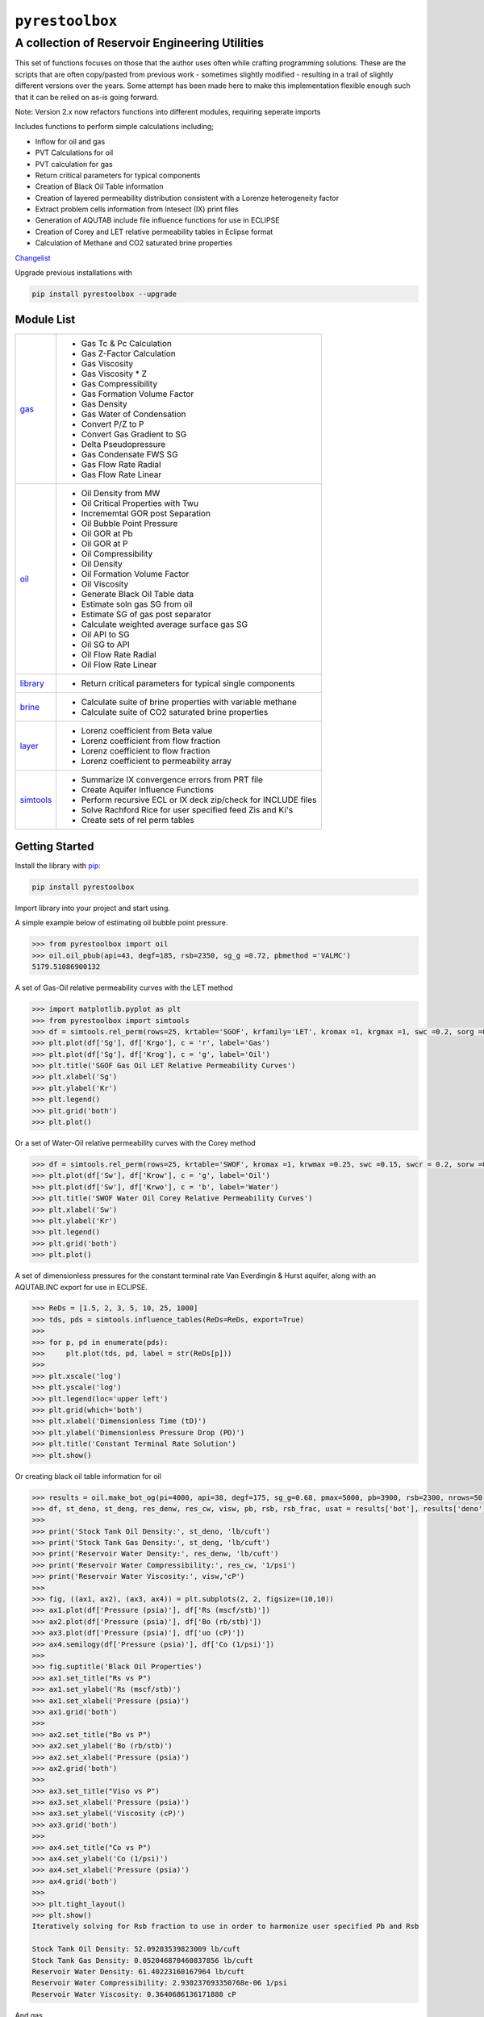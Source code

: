 ===================================
``pyrestoolbox``
===================================

-----------------------------
A collection of Reservoir Engineering Utilities
-----------------------------

This set of functions focuses on those that the author uses often while crafting programming solutions. 
These are the scripts that are often copy/pasted from previous work - sometimes slightly modified - resulting in a trail of slightly different versions over the years. Some attempt has been made here to make this implementation flexible enough such that it can be relied on as-is going forward.

Note: Version 2.x now refactors functions into different modules, requiring seperate imports

Includes functions to perform simple calculations including;

- Inflow for oil and gas
- PVT Calculations for oil
- PVT calculation for gas
- Return critical parameters for typical components
- Creation of Black Oil Table information
- Creation of layered permeability distribution consistent with a Lorenze heterogeneity factor
- Extract problem cells information from Intesect (IX) print files
- Generation of AQUTAB include file influence functions for use in ECLIPSE
- Creation of Corey and LET relative permeability tables in Eclipse format
- Calculation of Methane and CO2 saturated brine properties

`Changelist <https://github.com/mwburgoyne/pyResToolbox/blob/main/docs/changelist.rst>`_ 

Upgrade previous installations with

.. code-block:: shell

    pip install pyrestoolbox --upgrade


Module List
=============

+----------------------------------------------------------------------------------------------------+-----------------------------------------------------------------+
| `gas <https://github.com/mwburgoyne/pyResToolbox/tree/main/pyrestoolbox/docs/gas.rst>`_            | - Gas Tc & Pc Calculation                                       |
|                                                                                                    | - Gas Z-Factor Calculation                                      |
|                                                                                                    | - Gas Viscosity                                                 |
|                                                                                                    | - Gas Viscosity * Z                                             |
|                                                                                                    | - Gas Compressibility                                           |
|                                                                                                    | - Gas Formation Volume Factor                                   |
|                                                                                                    | - Gas Density                                                   |
|                                                                                                    | - Gas Water of Condensation                                     |
|                                                                                                    | - Convert P/Z to P                                              |
|                                                                                                    | - Convert Gas Gradient to SG                                    |
|                                                                                                    | - Delta Pseudopressure                                          |
|                                                                                                    | - Gas Condensate FWS SG                                         |
|                                                                                                    | - Gas Flow Rate Radial                                          |
|                                                                                                    | - Gas Flow Rate Linear                                          |
+----------------------------------------------------------------------------------------------------+-----------------------------------------------------------------+
| `oil <https://github.com/mwburgoyne/pyResToolbox/tree/main/pyrestoolbox/docs/oil.rst>`_            | - Oil Density from MW                                           |
|                                                                                                    | - Oil Critical Properties with Twu                              |
|                                                                                                    | - Incrememtal GOR post Separation                               |
|                                                                                                    | - Oil Bubble Point Pressure                                     |
|                                                                                                    | - Oil GOR at Pb                                                 |
|                                                                                                    | - Oil GOR at P                                                  |
|                                                                                                    | - Oil Compressibility                                           |
|                                                                                                    | - Oil Density                                                   |
|                                                                                                    | - Oil Formation Volume Factor                                   |
|                                                                                                    | - Oil Viscosity                                                 |
|                                                                                                    | - Generate Black Oil Table data                                 |
|                                                                                                    | - Estimate soln gas SG from oil                                 |
|                                                                                                    | - Estimate SG of gas post separator                             |
|                                                                                                    | - Calculate weighted average surface gas SG                     |
|                                                                                                    | - Oil API to SG                                                 |
|                                                                                                    | - Oil SG to API                                                 |
|                                                                                                    | - Oil Flow Rate Radial                                          |
|                                                                                                    | - Oil Flow Rate Linear                                          |
+----------------------------------------------------------------------------------------------------+-----------------------------------------------------------------+
| `library <https://github.com/mwburgoyne/pyResToolbox/tree/main/pyrestoolbox/docs/library.rst>`_    | - Return critical parameters for typical single components      |
+----------------------------------------------------------------------------------------------------+-----------------------------------------------------------------+
| `brine <https://github.com/mwburgoyne/pyResToolbox/tree/main/pyrestoolbox/docs/brine.rst>`_        | - Calculate suite of brine properties with variable methane     |
|                                                                                                    | - Calculate suite of CO2 saturated brine properties             |
+----------------------------------------------------------------------------------------------------+-----------------------------------------------------------------+
| `layer <https://github.com/mwburgoyne/pyResToolbox/tree/main/pyrestoolbox/docs/layer.rst>`_        | - Lorenz coefficient from Beta value                            |
|                                                                                                    | - Lorenz coefficient from flow fraction                         |
|                                                                                                    | - Lorenz coefficient to flow fraction                           |
|                                                                                                    | - Lorenz coefficient to permeability array                      |
+----------------------------------------------------------------------------------------------------+-----------------------------------------------------------------+
| `simtools <https://github.com/mwburgoyne/pyResToolbox/tree/main/pyrestoolbox/docs/simtools.rst>`_  | - Summarize IX convergence errors from PRT file                 |
|                                                                                                    | - Create Aquifer Influence Functions                            |
|                                                                                                    | - Perform recursive ECL or IX deck zip/check for INCLUDE files  |
|                                                                                                    | - Solve Rachford Rice for user specified feed Zis and Ki's      |
|                                                                                                    | - Create sets of rel perm tables                                |
+----------------------------------------------------------------------------------------------------+-----------------------------------------------------------------+


Getting Started
===============

Install the library with  `pip <https://pip.pypa.io/en/stable/>`_:

.. code-block:: shell

    pip install pyrestoolbox


Import library into your project and start using. 

A simple example below of estimating oil bubble point pressure.

.. code-block:: python

    >>> from pyrestoolbox import oil
    >>> oil.oil_pbub(api=43, degf=185, rsb=2350, sg_g =0.72, pbmethod ='VALMC')
    5179.51086900132
    
A set of Gas-Oil relative permeability curves with the LET method

.. code-block:: python

    >>> import matplotlib.pyplot as plt
    >>> from pyrestoolbox import simtools 
    >>> df = simtools.rel_perm(rows=25, krtable='SGOF', krfamily='LET', kromax =1, krgmax =1, swc =0.2, sorg =0.15, Lo=2.5, Eo = 1.25, To = 1.75, Lg = 1.2, Eg = 1.5, Tg = 2.0)
    >>> plt.plot(df['Sg'], df['Krgo'], c = 'r', label='Gas')
    >>> plt.plot(df['Sg'], df['Krog'], c = 'g', label='Oil')
    >>> plt.title('SGOF Gas Oil LET Relative Permeability Curves')
    >>> plt.xlabel('Sg')
    >>> plt.ylabel('Kr')
    >>> plt.legend()
    >>> plt.grid('both')
    >>> plt.plot()

.. image:: https://github.com/mwburgoyne/pyResToolbox/blob/main/docs/img/sgof.png
    :alt: SGOF Relative Permeability Curves

Or a set of Water-Oil relative permeability curves with the Corey method

.. code-block:: python

    >>> df = simtools.rel_perm(rows=25, krtable='SWOF', kromax =1, krwmax =0.25, swc =0.15, swcr = 0.2, sorw =0.15, no=2.5, nw=1.5)
    >>> plt.plot(df['Sw'], df['Krow'], c = 'g', label='Oil')
    >>> plt.plot(df['Sw'], df['Krwo'], c = 'b', label='Water')
    >>> plt.title('SWOF Water Oil Corey Relative Permeability Curves')
    >>> plt.xlabel('Sw')
    >>> plt.ylabel('Kr')
    >>> plt.legend()
    >>> plt.grid('both')
    >>> plt.plot()
    
.. image:: https://github.com/mwburgoyne/pyResToolbox/blob/main/docs/img/swof.png
    :alt: SWOF Relative Permeability Curves

A set of dimensionless pressures for the constant terminal rate Van Everdingin & Hurst aquifer, along with an AQUTAB.INC export for use in ECLIPSE.

.. code-block:: python

    >>> ReDs = [1.5, 2, 3, 5, 10, 25, 1000]
    >>> tds, pds = simtools.influence_tables(ReDs=ReDs, export=True)
    >>> 
    >>> for p, pd in enumerate(pds):
    >>>     plt.plot(tds, pd, label = str(ReDs[p]))
    >>>     
    >>> plt.xscale('log')
    >>> plt.yscale('log')
    >>> plt.legend(loc='upper left')
    >>> plt.grid(which='both')
    >>> plt.xlabel('Dimensionless Time (tD)')
    >>> plt.ylabel('Dimensionless Pressure Drop (PD)')
    >>> plt.title('Constant Terminal Rate Solution')
    >>> plt.show()
    
.. image:: https://github.com/mwburgoyne/pyResToolbox/blob/main/docs/img/influence.png
    :alt: Constant Terminal Rate influence tables

Or creating black oil table information for oil

.. code-block:: python

    >>> results = oil.make_bot_og(pi=4000, api=38, degf=175, sg_g=0.68, pmax=5000, pb=3900, rsb=2300, nrows=50)
    >>> df, st_deno, st_deng, res_denw, res_cw, visw, pb, rsb, rsb_frac, usat = results['bot'], results['deno'], results['deng'], results['denw'], results['cw'], results['uw'], results['pb'], results['rsb'], results['rsb_scale'], results['usat']
    >>> 
    >>> print('Stock Tank Oil Density:', st_deno, 'lb/cuft')
    >>> print('Stock Tank Gas Density:', st_deng, 'lb/cuft')
    >>> print('Reservoir Water Density:', res_denw, 'lb/cuft')
    >>> print('Reservoir Water Compressibility:', res_cw, '1/psi')
    >>> print('Reservoir Water Viscosity:', visw,'cP')
    >>> 
    >>> fig, ((ax1, ax2), (ax3, ax4)) = plt.subplots(2, 2, figsize=(10,10))
    >>> ax1.plot(df['Pressure (psia)'], df['Rs (mscf/stb)'])
    >>> ax2.plot(df['Pressure (psia)'], df['Bo (rb/stb)'])
    >>> ax3.plot(df['Pressure (psia)'], df['uo (cP)'])
    >>> ax4.semilogy(df['Pressure (psia)'], df['Co (1/psi)'])
    >>> 
    >>> fig.suptitle('Black Oil Properties')
    >>> ax1.set_title("Rs vs P")
    >>> ax1.set_ylabel('Rs (mscf/stb)')
    >>> ax1.set_xlabel('Pressure (psia)')
    >>> ax1.grid('both')
    >>> 
    >>> ax2.set_title("Bo vs P")
    >>> ax2.set_ylabel('Bo (rb/stb)')
    >>> ax2.set_xlabel('Pressure (psia)')
    >>> ax2.grid('both')
    >>> 
    >>> ax3.set_title("Viso vs P")
    >>> ax3.set_xlabel('Pressure (psia)')
    >>> ax3.set_ylabel('Viscosity (cP)')
    >>> ax3.grid('both')
    >>> 
    >>> ax4.set_title("Co vs P")
    >>> ax4.set_ylabel('Co (1/psi)')
    >>> ax4.set_xlabel('Pressure (psia)')
    >>> ax4.grid('both')
    >>> 
    >>> plt.tight_layout()
    >>> plt.show()
    Iteratively solving for Rsb fraction to use in order to harmonize user specified Pb and Rsb
    
    Stock Tank Oil Density: 52.09203539823009 lb/cuft
    Stock Tank Gas Density: 0.052046870460837856 lb/cuft
    Reservoir Water Density: 61.40223160167964 lb/cuft
    Reservoir Water Compressibility: 2.930237693350768e-06 1/psi
    Reservoir Water Viscosity: 0.3640686136171888 cP

.. image:: https://github.com/mwburgoyne/pyResToolbox/blob/main/docs/img/bot.png
    :alt: Black Oil Properties
    
And gas

.. code-block:: python

    >>> fig, ((ax1, ax2), (ax3, ax4)) = plt.subplots(2, 2, figsize=(10,10))
    >>> ax1.semilogy(df['Pressure (psia)'], df['Bg (rb/mscf'])
    >>> ax2.plot(df['Pressure (psia)'], df['ug (cP)'])
    >>> ax3.plot(df['Pressure (psia)'], df['Gas Z (v/v)'])
    >>> ax4.semilogy(df['Pressure (psia)'], df['Cg (1/psi)'])
    >>> ...
    >>> plt.show()

.. image:: https://github.com/mwburgoyne/pyResToolbox/blob/main/docs/img/dry_gas.png
    :alt: Dry Gas Properties
    
With ability to generate Live Oil PVTO style table data as well

.. code-block:: python

    >>> pb = 4500
    >>> results = oil.make_bot_og(pvto=True, pi=4000, api=38, degf=175, sg_g=0.68, pmax=5500, pb=pb, nrows=25, export=True)
    >>> df, st_deno, st_deng, res_denw, res_cw, visw, pb, rsb, rsb_frac, usat = results['bot'], results['deno'], results['deng'], results['denw'], results['cw'], results['uw'], results['pb'], results['rsb'], results['rsb_scale'], results['usat']
    >>> 
    >>> if len(usat) == 0:
    >>>     usat_flag = False
    >>> else:
    >>>     usat_flag=True
    >>>     usat_p, usat_bo, usat_uo = usat 
    >>> 
    >>> try:
    >>>     pb_idx = df['Pressure (psia)'].tolist().index(pb)
    >>>     bob = df['Bo (rb/stb)'].iloc[pb_idx]
    >>>     rsb = df['Rs (mscf/stb)'].iloc[pb_idx]
    >>>     uob = df['uo (cP)'].iloc[pb_idx]
    >>>     cob = df['Co (1/psi)'].iloc[pb_idx]
    >>>     no_pb = False
    >>> except:
    >>>     print('Pb was > Pmax')
    >>>     no_pb = True
    >>> 
    >>> print('Pb (psia):', pb)
    >>> print('Bob (rb/stb):', bob)
    >>> print('Rsb (mscf/stb):', rsb)
    >>> print('Rsb Scaling Required:', rsb_frac)
    >>> print('Visob (cP):', uob)
    >>> print('Cob (1/psi):', cob,'\n')
    >>> print('Stock Tank Oil Density:', st_deno, 'lb/cuft')
    >>> print('Stock Tank Gas Density:', st_deng, 'lb/cuft')
    >>> print('Reservoir Water Density:', res_denw, 'lb/cuft')
    >>> print('Reservoir Water Compressibility:', res_cw, '1/psi')
    >>> print('Reservoir Water Viscosity:', visw,'cP')
    >>> 
    >>> fig, ((ax1, ax2), (ax3, ax4)) = plt.subplots(2, 2, figsize=(10,10))
    >>> ax1.plot(df['Pressure (psia)'], df['Rs (mscf/stb)'])
    >>> ax2.plot(df['Pressure (psia)'], df['Bo (rb/stb)'])
    >>> ax3.plot(df['Pressure (psia)'], df['uo (cP)'])
    >>> ax4.semilogy(df['Pressure (psia)'], df['Co (1/psi)'])
    >>> 
    >>> ax1.plot([pb], [rsb], 'o', c='r')
    >>> ax2.plot([pb], [bob], 'o', c='r')
    >>> ax3.plot([pb], [uob], 'o', c='r')
    >>> ax4.plot([pb], [cob], 'o', c='r')
    >>> 
    >>> if usat_flag:
    >>>     if no_pb == False:
    >>>         for i in range(len(usat_bo)):
    >>>             ax2.plot(usat_p[i], usat_bo[i], c='k')
    >>>             ax3.plot(usat_p[i], usat_uo[i], c='k')
    >>> 
    >>> fig.suptitle('Black Oil Properties')
    >>> ..
    >>> ..
    >>> plt.show()
    Pb (psia): 4500
    Bob (rb/stb): 1.6072798403441817
    Rsb (mscf/stb): 1.2863705330979234
    Rsb Scaling Required: 0.9713981737449556
    Visob (cP): 0.3422139569449832
    Cob (1/psi): 5.711273668114706e-05 
    
    Stock Tank Oil Density: 52.05522123893805 lb/cuft
    Stock Tank Gas Density: 0.052025361717109773 lb/cuft
    Reservoir Water Density: 61.40223160167964 lb/cuft
    Reservoir Water Compressibility: 2.930237693350768e-06 1/psi
    Reservoir Water Viscosity: 0.3640686136171888 cP
    
.. image:: https://github.com/mwburgoyne/pyResToolbox/blob/main/docs/img/bot_PVTO.png
    :alt: Live Oil Properties


Development
===========
``pyrestoolbox`` is maintained by Mark W. Burgoyne (`<https://github.com/mwburgoyne>`_).
